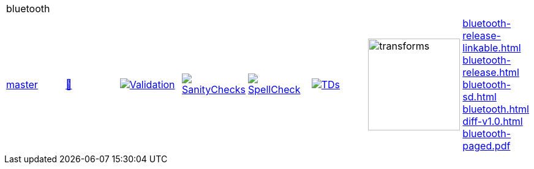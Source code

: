 [cols="1,1,1,1,1,1,1,1"]
|===
8+|bluetooth 
| https://github.com/commoncriteria/bluetooth/tree/master[master] 
a| https://commoncriteria.github.io/bluetooth/master/bluetooth-release.html[📄]
a|[link=https://github.com/commoncriteria/bluetooth/blob/gh-pages/master/ValidationReport.txt]
image::https://raw.githubusercontent.com/commoncriteria/bluetooth/gh-pages/master/validation.svg[Validation]
a|[link=https://github.com/commoncriteria/bluetooth/blob/gh-pages/master/SanityChecksOutput.md]
image::https://raw.githubusercontent.com/commoncriteria/bluetooth/gh-pages/master/warnings.svg[SanityChecks]
a|[link=https://github.com/commoncriteria/bluetooth/blob/gh-pages/master/SpellCheckReport.txt]
image::https://raw.githubusercontent.com/commoncriteria/bluetooth/gh-pages/master/spell-badge.svg[SpellCheck]
a|[link=https://github.com/commoncriteria/bluetooth/blob/gh-pages/master/TDValidationReport.txt]
image::https://raw.githubusercontent.com/commoncriteria/bluetooth/gh-pages/master/tds.svg[TDs]
a|image::https://raw.githubusercontent.com/commoncriteria/bluetooth/gh-pages/master/transforms.svg[transforms,150]
a| 
https://commoncriteria.github.io/bluetooth/master/bluetooth-release-linkable.html[bluetooth-release-linkable.html] +
https://commoncriteria.github.io/bluetooth/master/bluetooth-release.html[bluetooth-release.html] +
https://commoncriteria.github.io/bluetooth/master/bluetooth-sd.html[bluetooth-sd.html] +
https://commoncriteria.github.io/bluetooth/master/bluetooth.html[bluetooth.html] +
https://commoncriteria.github.io/bluetooth/master/diff-v1.0.html[diff-v1.0.html] +
https://commoncriteria.github.io/bluetooth/master/bluetooth-paged.pdf[bluetooth-paged.pdf] +
|===
